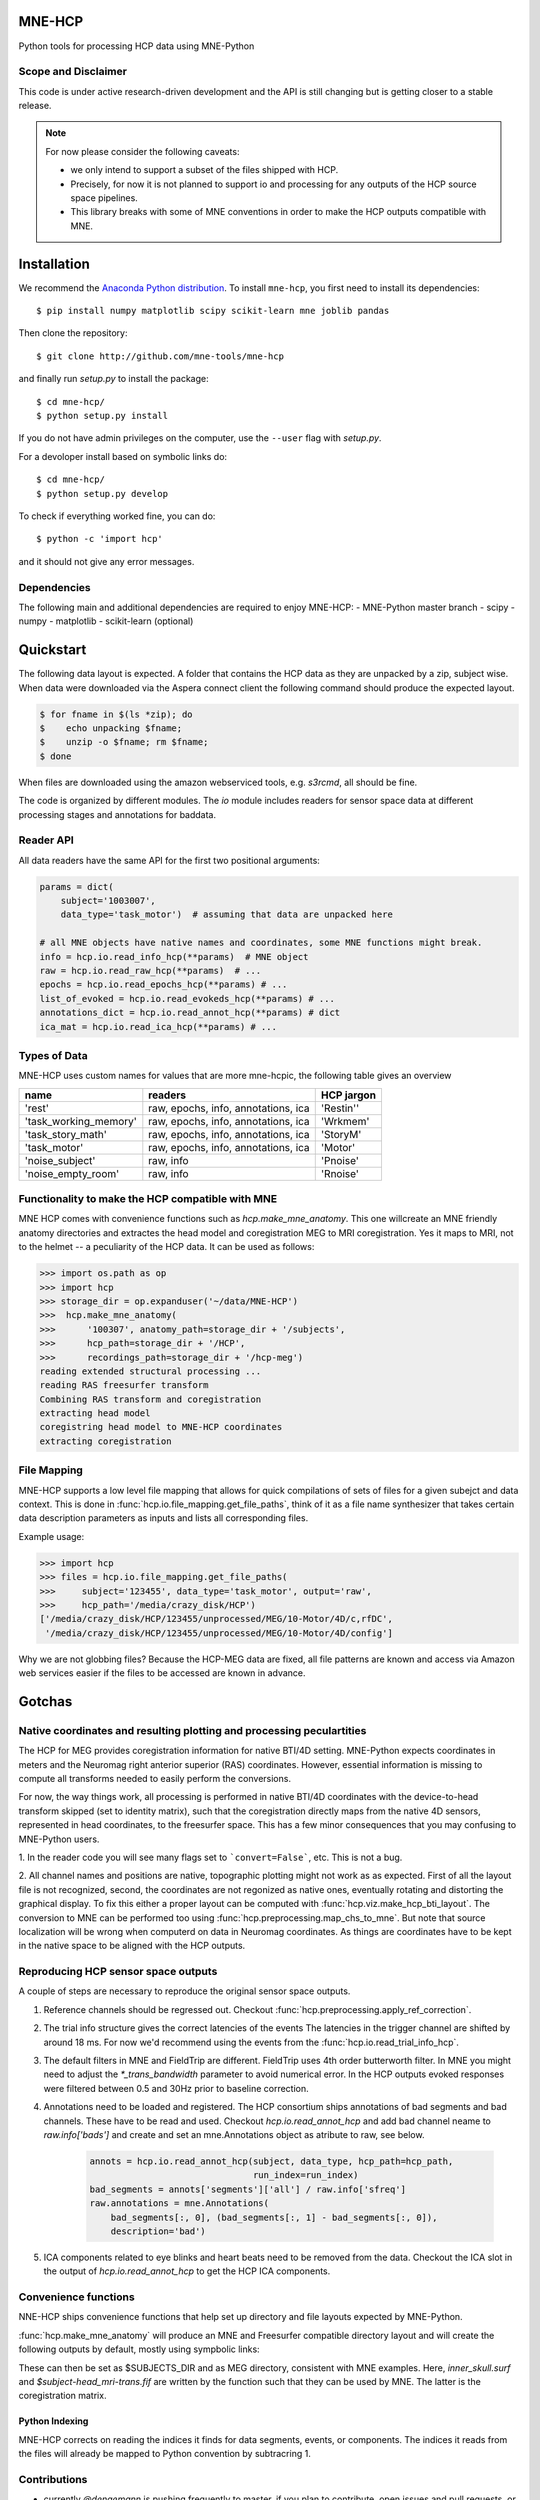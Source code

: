 
|Travis|_

.. |Travis| image:: https://api.travis-ci.org/mne-tools/mne-hcp.png?branch=master
.. _Travis: https://travis-ci.org/mne-tools/mne-hcp


MNE-HCP
=======

Python tools for processing HCP data using MNE-Python

Scope and Disclaimer
--------------------

This code is under active research-driven development
and the API is still changing but is getting closer to a stable release.

.. note::

    For now please consider the following caveats:

    - we only intend to support a subset of the files shipped with HCP.
    - Precisely, for now it is not planned to support io and processing for any outputs of the HCP source space pipelines.
    - This library breaks with some of MNE conventions in order to make the HCP outputs compatible with MNE.

Installation
============

We recommend the `Anaconda Python distribution <https://www.continuum.io/downloads>`_. To install ``mne-hcp``, you first need to install its dependencies::

	$ pip install numpy matplotlib scipy scikit-learn mne joblib pandas

Then clone the repository::

	$ git clone http://github.com/mne-tools/mne-hcp

and finally run `setup.py` to install the package::

	$ cd mne-hcp/
	$ python setup.py install

If you do not have admin privileges on the computer, use the ``--user`` flag
with `setup.py`.

For a devoloper install based on symbolic links do::

	$ cd mne-hcp/
	$ python setup.py develop

To check if everything worked fine, you can do::

	$ python -c 'import hcp'

and it should not give any error messages.

Dependencies
------------

The following main and additional dependencies are required to enjoy MNE-HCP:
- MNE-Python master branch
- scipy
- numpy
- matplotlib
- scikit-learn (optional)

Quickstart
==========

The following data layout is expected. A folder that contains the HCP data
as they are unpacked by a zip, subject wise.
When data were downloaded via the Aspera connect client the following
command should produce the expected layout.

.. code-block:: bash

   $ for fname in $(ls *zip); do
   $    echo unpacking $fname;
   $    unzip -o $fname; rm $fname;
   $ done

When files are downloaded using the amazon webserviced tools, e.g. `s3rcmd`,
all should be fine.

The code is organized by different modules.
The `io` module includes readers for sensor space data at different processing
stages and annotations for baddata.

Reader API
----------

All data readers have the same API for the first two positional arguments:


.. code-block:: python

   params = dict(
       subject='1003007',
       data_type='task_motor')  # assuming that data are unpacked here

   # all MNE objects have native names and coordinates, some MNE functions might break.
   info = hcp.io.read_info_hcp(**params)  # MNE object
   raw = hcp.io.read_raw_hcp(**params)  # ...
   epochs = hcp.io.read_epochs_hcp(**params) # ...
   list_of_evoked = hcp.io.read_evokeds_hcp(**params) # ...
   annotations_dict = hcp.io.read_annot_hcp(**params) # dict
   ica_mat = hcp.io.read_ica_hcp(**params) # ...

Types of Data
-------------

MNE-HCP uses custom names for values that are more mne-hcpic, the following
table gives an overview

+-----------------------+-------------------------------------+----------------+
| **name**              | **readers**                         | **HCP jargon** |
+-----------------------+-------------------------------------+----------------+
| 'rest'                | raw, epochs, info, annotations, ica | 'Restin''      |
+-----------------------+-------------------------------------+----------------+
| 'task_working_memory' | raw, epochs, info, annotations, ica | 'Wrkmem'       |
+-----------------------+-------------------------------------+----------------+
| 'task_story_math'     | raw, epochs, info, annotations, ica | 'StoryM'       |
+-----------------------+-------------------------------------+----------------+
| 'task_motor'          | raw, epochs, info, annotations, ica | 'Motor'        |
+-----------------------+-------------------------------------+----------------+
| 'noise_subject'       | raw, info                           | 'Pnoise'       |
+-----------------------+-------------------------------------+----------------+
| 'noise_empty_room'    | raw, info                           | 'Rnoise'       |
+-----------------------+-------------------------------------+----------------+

Functionality to make the HCP compatible with MNE
-------------------------------------------------

MNE HCP comes with convenience functions such as `hcp.make_mne_anatomy`. This one willcreate an
MNE friendly anatomy directories and extractes the head model and
coregistration MEG to MRI coregistration. Yes it maps to MRI, not to the
helmet -- a peculiarity of the HCP data.
It can be used as follows:

.. code-block:: python

   >>> import os.path as op
   >>> import hcp
   >>> storage_dir = op.expanduser('~/data/MNE-HCP')
   >>>  hcp.make_mne_anatomy(
   >>>      '100307', anatomy_path=storage_dir + '/subjects',
   >>>      hcp_path=storage_dir + '/HCP',
   >>>      recordings_path=storage_dir + '/hcp-meg')
   reading extended structural processing ...
   reading RAS freesurfer transform
   Combining RAS transform and coregistration
   extracting head model
   coregistring head model to MNE-HCP coordinates
   extracting coregistration


File Mapping
------------

MNE-HCP supports a low level file mapping that allows for quick compilations
of sets of files for a given subejct and data context.
This is done in :func:`hcp.io.file_mapping.get_file_paths`, think of it as a
file name synthesizer that takes certain data description parameters as inputs
and lists all corresponding files.

Example usage:

.. code-block:: python
    
   >>> import hcp
   >>> files = hcp.io.file_mapping.get_file_paths(
   >>>     subject='123455', data_type='task_motor', output='raw',
   >>>     hcp_path='/media/crazy_disk/HCP')
   ['/media/crazy_disk/HCP/123455/unprocessed/MEG/10-Motor/4D/c,rfDC',
    '/media/crazy_disk/HCP/123455/unprocessed/MEG/10-Motor/4D/config']

Why we are not globbing files? Because the HCP-MEG data are fixed, all file
patterns are known and access via Amazon web services easier if the files
to be accessed are known in advance.

Gotchas
=======

Native coordinates and resulting plotting and processing peculartities
----------------------------------------------------------------------

The HCP for MEG provides coregistration information for native BTI/4D
setting. MNE-Python expects coordinates in meters and the Neuromag
right anterior superior (RAS) coordinates. However, essential information is
missing to compute all transforms needed to easily perform the conversions.

For now, the way things work, all processing is performed in native BTI/4D
coordinates with the device-to-head transform skipped (set to identity matrix),
such that the coregistration directly maps from the native 4D sensors,
represented in head coordinates, to the freesurfer space. This has a few minor
consequences that you may confusing to MNE-Python users.

1. In the reader code you will see many flags set to ```convert=False```, etc.
This is not a bug.

2. All channel names and positions are native, topographic plotting might not
work as as expected. First of all the layout file is not recognized, second,
the coordinates are not regonized as native ones, eventually rotating and
distorting the graphical display. To fix this either a proper layout can be
computed with :func:`hcp.viz.make_hcp_bti_layout`.
The conversion to MNE can be
performed too using :func:`hcp.preprocessing.map_chs_to_mne`.
But note that source localization will be wrong when computerd on data in
Neuromag coordinates. As things are coordinates have to be kept in the native
space to be aligned with the HCP outputs.

Reproducing HCP sensor space outputs
------------------------------------

A couple of steps are necessary to reproduce
the original sensor space outputs.

1. Reference channels should be regressed out. Checkout :func:`hcp.preprocessing.apply_ref_correction`.

2. The trial info structure gives the correct latencies of the events
   The latencies in the trigger channel are shifted by around 18 ms.
   For now we'd recommend using the events from the :func:`hcp.io.read_trial_info_hcp`.

3. The default filters in MNE and FieldTrip are different.
   FieldTrip uses 4th order butterworth filter. In MNE you might need
   to adjust the `*_trans_bandwidth` parameter to avoid numerical error.
   In the HCP outputs evoked responses were filtered between 0.5 and 30Hz prior
   to baseline correction.

4. Annotations need to be loaded and registered. The HCP consortium ships annotations of bad segments and bad channels.
   These have to be read and used. Checkout `hcp.io.read_annot_hcp` and add bad
   channel neame to `raw.info['bads']` and create and set an mne.Annotations
   object as atribute to raw, see below.

    .. code-block:: python

        annots = hcp.io.read_annot_hcp(subject, data_type, hcp_path=hcp_path,
                                       run_index=run_index)
        bad_segments = annots['segments']['all'] / raw.info['sfreq']
        raw.annotations = mne.Annotations(
            bad_segments[:, 0], (bad_segments[:, 1] - bad_segments[:, 0]),
            description='bad')

5. ICA components related to eye blinks and heart beats need to be removed
   from the data. Checkout the ICA slot in the output of
   `hcp.io.read_annot_hcp` to get the HCP ICA components.


Convenience functions
---------------------

NNE-HCP ships convenience functions that help set up directory and file layouts
expected by MNE-Python.

:func:`hcp.make_mne_anatomy` will produce an MNE and Freesurfer compatible directory layout and will create the following outputs by default, mostly using sympbolic links:

.. code-block:: bash
    $anatomy_path/$subject/bem/inner_skull.surf
    $anatomy_path/$subject/label/*
    $anatomy_path/$subject/mri/*
    $anatomy_path/$subject/surf/*
    $recordings_path/$subject/$subject-head_mri-trans.fif

These can then be set as $SUBJECTS_DIR and as MEG directory, consistent
with MNE examples.
Here, `inner_skull.surf` and `$subject-head_mri-trans.fif` are written  by the function such that they can be used by MNE. The latter is the coregistration matrix.

Python Indexing
^^^^^^^^^^^^^^^

MNE-HCP corrects on reading the indices it finds for data segments, events, or
components. The indices it reads from the files will already be mapped to
Python convention by subtracring 1.

Contributions
-------------
- currently `@dengemann` is pushing frequently to master, if you plan to contribute, open issues and pull requests, or contact `@dengemann` directly. Discussions are welcomed.

Acknowledgements
================

This project is supported by the AWS Cloud Credits fo Research program and
bu the ERC starting grant ERC StG 263584 issued to Virginie van Wassenhove.

I acknowledge support by Alex Gramfort, Mainak Jas, Jona Sassenhagen, Giorgos Michalareas,
Eric Larson, Danilo Bzdok, and Jan-Mathijs Schoffelen for discussions,
inputs and help with finding the best way to map
HCP data to the MNE world. 
